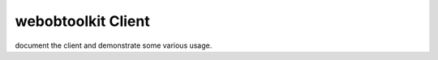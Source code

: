 =====================
 webobtoolkit Client
=====================

document the client and demonstrate some various usage. 
